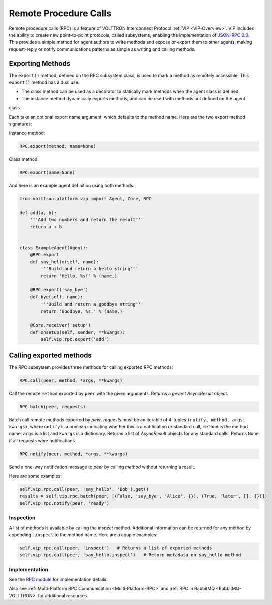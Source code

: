 .. _Remote-Procedure-Calls:

======================
Remote Procedure Calls
======================

Remote procedure calls (RPC) is a feature of VOLTTRON Interconnect Protocol :ref:`VIP <VIP-Overview>`.  VIP includes the
ability to create new point-to-point protocols, called subsystems, enabling the implementation of
`JSON-RPC 2.0 <http://www.jsonrpc.org/specification>`_.  This provides a simple method for agent authors to write
methods and expose or export them to other agents, making request-reply or notify communications patterns as
simple as writing and calling methods.


Exporting Methods
=================

The ``export()`` method, defined on the RPC subsystem class, is used to mark a method as remotely accessible. This
``export()`` method has a dual use:

* The class method can be used as a decorator to statically mark methods when the agent class is defined.
* The instance method dynamically exports methods, and can be used with methods not defined on the agent
class.

Each take an optional export name argument, which defaults to the method name.  Here are the two export method
signatures:

Instance method:

.. code-block:: python

    RPC.export(method, name=None)

Class method:

.. code-block:: python

    RPC.export(name=None)

And here is an example agent definition using both methods:

.. code-block:: python

    from volttron.platform.vip import Agent, Core, RPC

    def add(a, b):
        '''Add two numbers and return the result'''
        return a + b


    class ExampleAgent(Agent):
        @RPC.export
        def say_hello(self, name):
            '''Build and return a hello string'''
            return 'Hello, %s!' % (name,)

        @RPC.export('say_bye')
        def bye(self, name):
            '''Build and return a goodbye string'''
            return 'Goodbye, %s.' % (name,)

        @Core.receiver('setup')
        def onsetup(self, sender, **kwargs):
            self.vip.rpc.export('add')


Calling exported methods
========================

The RPC subsystem provides three methods for calling exported RPC methods:

.. code-block:: python

    RPC.call(peer, method, *args, **kwargs)

Call the remote ``method`` exported by ``peer`` with the given arguments.  Returns a `gevent` `AsyncResult` object.

.. code-block:: python

    RPC.batch(peer, requests)

Batch call remote methods exported by `peer`. `requests` must be an iterable of 4-tuples
``(notify, method, args, kwargs)``, where ``notify`` is a boolean indicating whether this is a notification or standard
call, ``method`` is the method name, ``args`` is a list and ``kwargs`` is a dictionary.  Returns a list of `AsyncResult`
objects for any standard calls.  Returns ``None`` if all requests were notifications.

.. code-block:: python

    RPC.notify(peer, method, *args, **kwargs)

Send a one-way notification message to `peer` by calling `method` without returning a result.

Here are some examples:

.. code-block:: python

    self.vip.rpc.call(peer, 'say_hello', 'Bob').get()
    results = self.vip.rpc.batch(peer, [(False, 'say_bye', 'Alice', {}), (True, 'later', [], {})])
    self.vip.rpc.notify(peer, 'ready')


Inspection
----------

A list of methods is available by calling the `inspect` method.  Additional information can be returned for any method
by appending ``.inspect`` to the method name.  Here are a couple examples:

.. code-block:: python

    self.vip.rpc.call(peer, 'inspect')   # Returns a list of exported methods
    self.vip.rpc.call(peer, 'say_hello.inspect')   # Return metadata on say_hello method


Implementation
--------------

See the `RPC module <https://github.com/VOLTTRON/volttron/blob/develop/volttron/platform/vip/agent/subsystems/rpc.py>`_
for implementation details.

Also see :ref:`Multi-Platform RPC Communication <Multi-Platform-RPC>` and :ref:`RPC in RabbitMQ <RabbitMQ-VOLTTRON>` for
additional resources.
